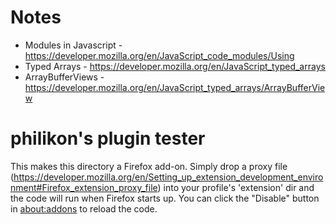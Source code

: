 * Notes

- Modules in Javascript - https://developer.mozilla.org/en/JavaScript_code_modules/Using
- Typed Arrays - https://developer.mozilla.org/en/JavaScript_typed_arrays
- ArrayBufferViews - https://developer.mozilla.org/en/JavaScript_typed_arrays/ArrayBufferView

* philikon's plugin tester 
This makes this directory a Firefox add-on. Simply drop a proxy file
(https://developer.mozilla.org/en/Setting_up_extension_development_environment#Firefox_extension_proxy_file)
into your profile's 'extension' dir and the code will run when Firefox
starts up. You can click the "Disable" button in about:addons to
reload the code.
